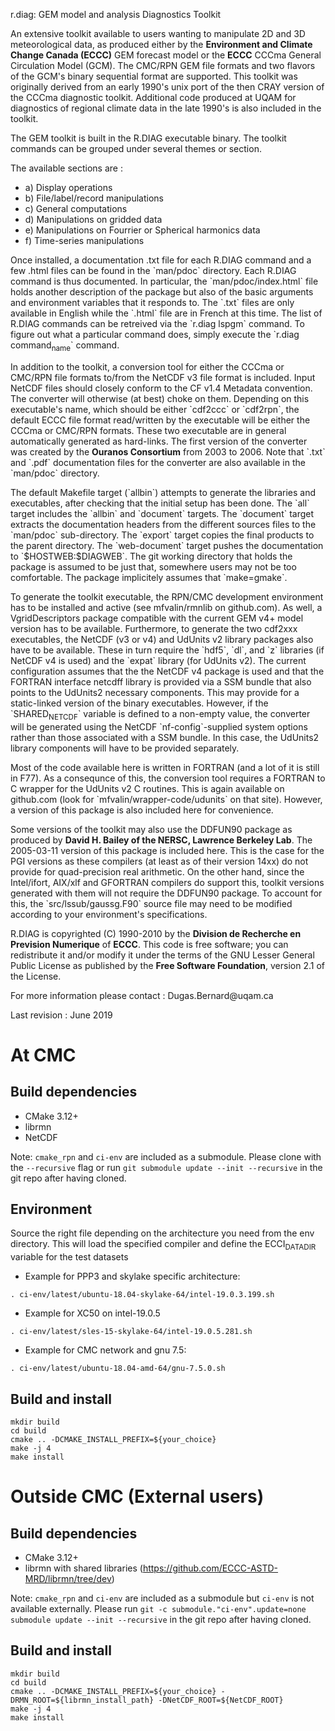 
r.diag: GEM model and analysis Diagnostics Toolkit

An extensive toolkit available to users wanting to manipulate 2D
 and 3D meteorological data, as produced either by the *Environment
 and Climate Change Canada (ECCC)* GEM forecast model or the *ECCC*
 CCCma General Circulation Model (GCM). The CMC/RPN GEM file formats
 and two flavors of the GCM's binary sequential format are supported.
 This toolkit was originally derived from an early 1990's unix port
 of the then CRAY version of the CCCma diagnostic toolkit. Additional
 code produced at UQAM for diagnostics of regional climate data in
 the late 1990's is also included in the toolkit.

 The GEM toolkit is built in the R.DIAG executable binary. The
 toolkit commands can be grouped under several themes or section.

 The available sections are :

 - a) Display operations
 - b) File/label/record manipulations 
 - c) General computations
 - d) Manipulations on gridded data
 - e) Manipulations on Fourrier or Spherical harmonics data
 - f) Time-series manipulations

 Once installed, a documentation .txt file for each R.DIAG command and
 a few .html files can be found in the `man/pdoc` directory. Each R.DIAG
 command is thus documented. In particular, the `man/pdoc/index.html`
 file holds another description of the package but also of the basic
 arguments and environment variables that it responds to. The `.txt`
 files are only available in English while the `.html` file are in
 French at this time. The list of R.DIAG commands can be retreived
 via the `r.diag lspgm` command. To figure out what a particular
 command does, simply execute the `r.diag command_name` command.

 In addition to the toolkit, a conversion tool for either the CCCma
 or CMC/RPN file formats to/from the NetCDF v3 file format is included.
 Input NetCDF files should closely conform to the CF v1.4 Metadata
 convention. The converter will otherwise (at best) choke on them.
 Depending on this executable's name, which should be either `cdf2ccc`
 or `cdf2rpn`, the default ECCC file format read/written by the executable
 will be either the CCCma or CMC/RPN formats. These two executable
 are in general automatically generated as hard-links. The first
 version of the converter was created by the *Ouranos Consortium*
 from 2003 to 2006. Note that `.txt` and `.pdf` documentation files
 for the converter are also available in the `man/pdoc` directory.

 The default Makefile target (`allbin`) attempts to generate the
 libraries and executables, after checking that the initial setup
 has been done. The `all` target includes the `allbin` and `document`
 targets. The `document` target extracts the documentation headers
 from the different sources files to the `man/pdoc` sub-directory.
 The `export` target copies the final products to the parent directory.
 The `web-document` target pushes the documentation to `$HOSTWEB:$DIAGWEB`.
 The git working directory that holds the package is assumed to be just
 that, somewhere users may not be too comfortable. The package
 implicitely assumes that `make=gmake`.

 To generate the toolkit executable, the RPN/CMC development environment
 has to be installed and active (see mfvalin/rmnlib on github.com). As
 well, a VgridDescriptors package compatible with the current GEM v4+
 model version has to be available. Furthermore, to generate the two
 cdf2xxx executables, the NetCDF (v3 or v4) and UdUnits v2 library
 packages also have to be available. These in turn require the `hdf5`, `dl`,
 and `z` libraries (if NetCDF v4 is used) and the `expat` library (for
 UdUnits v2). The current configuration assumes that the the NetCDF
 v4 package is used and that the FORTRAN interface netcdff library
 is provided via a SSM bundle that also points to the UdUnits2
 necessary components. This may provide for a static-linked version
 of the binary executables. However, if the `SHARED_NETCDF` variable is
 defined to a non-empty value, the converter will be generated using
 the NetCDF `nf-config`-supplied system options rather than those
 associated with a SSM bundle. In this case, the UdUnits2 library
 components will have to be provided separately.

 Most of the code available here is written in FORTRAN (and a lot
 of it is still in F77). As a consequnce of this, the conversion tool
 requires a FORTRAN to C wrapper for the UdUnits v2 C routines. This
 is again available on github.com (look for `mfvalin/wrapper-code/udunits`
 on that site). However, a version of this package is also included
 here for convenience.

 Some versions of the toolkit may also use the DDFUN90 package as
 produced by *David H. Bailey of the NERSC, Lawrence Berkeley Lab*.
 The 2005-03-11 version of this package is included here. This is
 the case for the PGI versions as these compilers (at least as of
 their version 14xx) do not provide for quad-precision real arithmetic.
 On the other hand, since the Intel/ifort, AIX/xlf and GFORTRAN
 compilers do support this, toolkit versions generated with them
 will not require the DDFUN90 package. To account for this, the
 `src/lssub/gaussg.F90` source file may need to be modified
 according to your environment's specifications.
 
 R.DIAG is copyrighted (C) 1990-2010 by the *Division de Recherche
 en Prevision Numerique* of *ECCC*. This code is free software; you can
 redistribute it and/or modify it under the terms of the GNU Lesser
 General Public License as published by the *Free Software
 Foundation*, version 2.1 of the License.
 
 For more information please contact : Dugas.Bernard@uqam.ca
 
 Last revision : June 2019

* At CMC

** Build dependencies

- CMake 3.12+
- librmn
- NetCDF

Note: =cmake_rpn= and =ci-env= are included as a submodule.  Please clone with the
=--recursive= flag or run =git submodule update --init --recursive= in the
git repo after having cloned.

** Environment

Source the right file depending on the architecture you need from the env directory.
This will load the specified compiler and define the ECCI_DATA_DIR variable for the test datasets

- Example for PPP3 and skylake specific architecture:

#+begin_src
. ci-env/latest/ubuntu-18.04-skylake-64/intel-19.0.3.199.sh
#+end_src

- Example for XC50 on intel-19.0.5

#+begin_src
. ci-env/latest/sles-15-skylake-64/intel-19.0.5.281.sh
#+end_src

- Example for CMC network and gnu 7.5:

#+begin_src
. ci-env/latest/ubuntu-18.04-amd-64/gnu-7.5.0.sh
#+end_src

** Build and install

#+begin_src
mkdir build
cd build
cmake .. -DCMAKE_INSTALL_PREFIX=${your_choice}
make -j 4
make install
#+end_src

* Outside CMC (External users)

** Build dependencies

- CMake 3.12+
- librmn with shared libraries (https://github.com/ECCC-ASTD-MRD/librmn/tree/dev)

Note: =cmake_rpn= and =ci-env= are included as a submodule but =ci-env= is not available externally. 
Please run =git -c submodule."ci-env".update=none submodule update --init --recursive= in the git repo after having cloned.

** Build and install

#+begin_src
mkdir build
cd build
cmake .. -DCMAKE_INSTALL_PREFIX=${your_choice} -DRMN_ROOT=${librmn_install_path} -DNetCDF_ROOT=${NetCDF_ROOT}
make -j 4
make install
#+end_src

